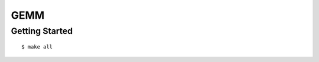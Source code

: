 ##############################################################################
GEMM
##############################################################################

==============================================================================
Getting Started
==============================================================================

::

    $ make all
